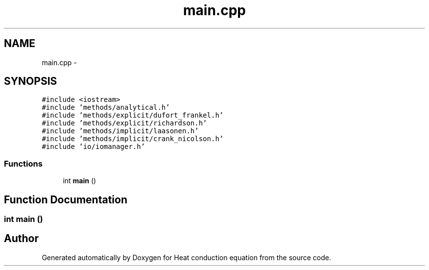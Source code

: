 .TH "main.cpp" 3 "Mon Nov 6 2017" "Heat conduction equation" \" -*- nroff -*-
.ad l
.nh
.SH NAME
main.cpp \- 
.SH SYNOPSIS
.br
.PP
\fC#include <iostream>\fP
.br
\fC#include 'methods/analytical\&.h'\fP
.br
\fC#include 'methods/explicit/dufort_frankel\&.h'\fP
.br
\fC#include 'methods/explicit/richardson\&.h'\fP
.br
\fC#include 'methods/implicit/laasonen\&.h'\fP
.br
\fC#include 'methods/implicit/crank_nicolson\&.h'\fP
.br
\fC#include 'io/iomanager\&.h'\fP
.br

.SS "Functions"

.in +1c
.ti -1c
.RI "int \fBmain\fP ()"
.br
.in -1c
.SH "Function Documentation"
.PP 
.SS "int main ()"

.SH "Author"
.PP 
Generated automatically by Doxygen for Heat conduction equation from the source code\&.
